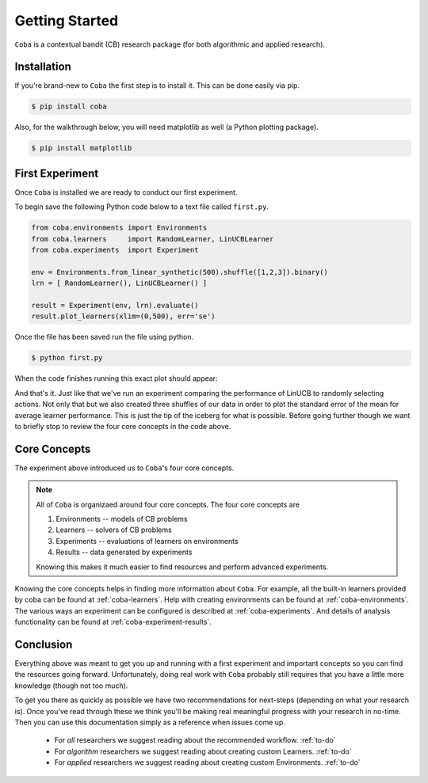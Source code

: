 =================
Getting Started
=================

``Coba`` is a contextual bandit (CB) research package (for both algorithmic and applied research).

Installation
~~~~~~~~~~~~

If you're brand-new to ``Coba`` the first step is to install it. This can be done easily via pip.

.. code-block:: bash

   $ pip install coba

Also, for the walkthrough below, you will need matplotlib as well (a Python plotting package).

.. code-block:: bash

   $ pip install matplotlib

   
First Experiment
~~~~~~~~~~~~~~~~

Once ``Coba`` is installed we are ready to conduct our first experiment. 

To begin save the following Python code below to a text file called ``first.py``.

.. code-block:: python

    from coba.environments import Environments
    from coba.learners     import RandomLearner, LinUCBLearner
    from coba.experiments  import Experiment

    env = Environments.from_linear_synthetic(500).shuffle([1,2,3]).binary()
    lrn = [ RandomLearner(), LinUCBLearner() ]

    result = Experiment(env, lrn).evaluate()
    result.plot_learners(xlim=(0,500), err='se')

Once the file has been saved run the file using python.

.. code-block:: bash

   $ python first.py

When the code finishes running this exact plot should appear:

.. image:: _statics/fig_1.png
  :width: 600
  :alt: First experiment plot

And that's it. Just like that we've run an experiment comparing the performance
of LinUCB to randomly selecting actions. Not only that but we also created three
shuffles of our data in order to plot the standard error of the mean for average learner
performance. This is just the tip of the iceberg for what is possible. Before going 
further though we want to briefly stop to review the four core concepts in the code above.


Core Concepts
~~~~~~~~~~~~~

The experiment above introduced us to ``Coba``'s four core concepts.

.. note::
    All of ``Coba`` is organizaed around four core concepts. The four core concepts are
    
    1. Environments -- models of CB problems 
    2. Learners -- solvers of CB problems
    3. Experiments -- evaluations of learners on environments
    4. Results -- data generated by experiments
    
    Knowing this makes it much easier to find resources and perform advanced experiments.

Knowing the core concepts helps in finding more information about ``Coba``. For example, all the built-in  learners provided by coba can be 
found at :ref:`coba-learners`. Help with creating environments can be found at :ref:`coba-environments`. The various ways an experiment can 
be configured is described at :ref:`coba-experiments`. And details of analysis functionality can be found at :ref:`coba-experiment-results`.


Conclusion
~~~~~~~~~~

Everything above was meant to get you up and running with a first experiment and important concepts so you can find the resources going forward.
Unfortunately, doing real work with ``Coba`` probably still requires that you have a little more knowledge (though not too much). 

To get you there as quickly as possible we have two recommendations for next-steps (depending on what your research is). Once you've read through these we think 
you'll be making real meaningful progress with your research in no-time. Then you can use this documentation simply as a reference when issues come up.

 * For *all* researchers we suggest reading about the recommended workflow. :ref:`to-do`
 * For *algorithm* researchers we suggest reading about creating custom Learners. :ref:`to-do`
 * For *applied* researchers we suggest reading about creating custom Environments. :ref:`to-do`
